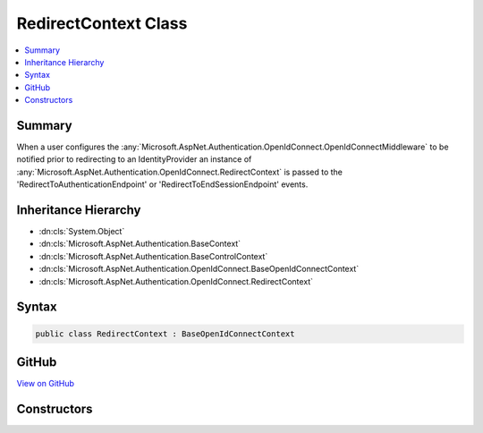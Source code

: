 

RedirectContext Class
=====================



.. contents:: 
   :local:



Summary
-------

When a user configures the :any:`Microsoft.AspNet.Authentication.OpenIdConnect.OpenIdConnectMiddleware` to be notified prior to redirecting to an IdentityProvider
an instance of :any:`Microsoft.AspNet.Authentication.OpenIdConnect.RedirectContext` is passed to the 'RedirectToAuthenticationEndpoint' or 'RedirectToEndSessionEndpoint' events.





Inheritance Hierarchy
---------------------


* :dn:cls:`System.Object`
* :dn:cls:`Microsoft.AspNet.Authentication.BaseContext`
* :dn:cls:`Microsoft.AspNet.Authentication.BaseControlContext`
* :dn:cls:`Microsoft.AspNet.Authentication.OpenIdConnect.BaseOpenIdConnectContext`
* :dn:cls:`Microsoft.AspNet.Authentication.OpenIdConnect.RedirectContext`








Syntax
------

.. code-block:: csharp

   public class RedirectContext : BaseOpenIdConnectContext





GitHub
------

`View on GitHub <https://github.com/aspnet/apidocs/blob/master/aspnet/security/src/Microsoft.AspNet.Authentication.OpenIdConnect/Events/RedirectContext.cs>`_





.. dn:class:: Microsoft.AspNet.Authentication.OpenIdConnect.RedirectContext

Constructors
------------

.. dn:class:: Microsoft.AspNet.Authentication.OpenIdConnect.RedirectContext
    :noindex:
    :hidden:

    
    .. dn:constructor:: Microsoft.AspNet.Authentication.OpenIdConnect.RedirectContext.RedirectContext(Microsoft.AspNet.Http.HttpContext, Microsoft.AspNet.Authentication.OpenIdConnect.OpenIdConnectOptions)
    
        
        
        
        :type context: Microsoft.AspNet.Http.HttpContext
        
        
        :type options: Microsoft.AspNet.Authentication.OpenIdConnect.OpenIdConnectOptions
    
        
        .. code-block:: csharp
    
           public RedirectContext(HttpContext context, OpenIdConnectOptions options)
    


